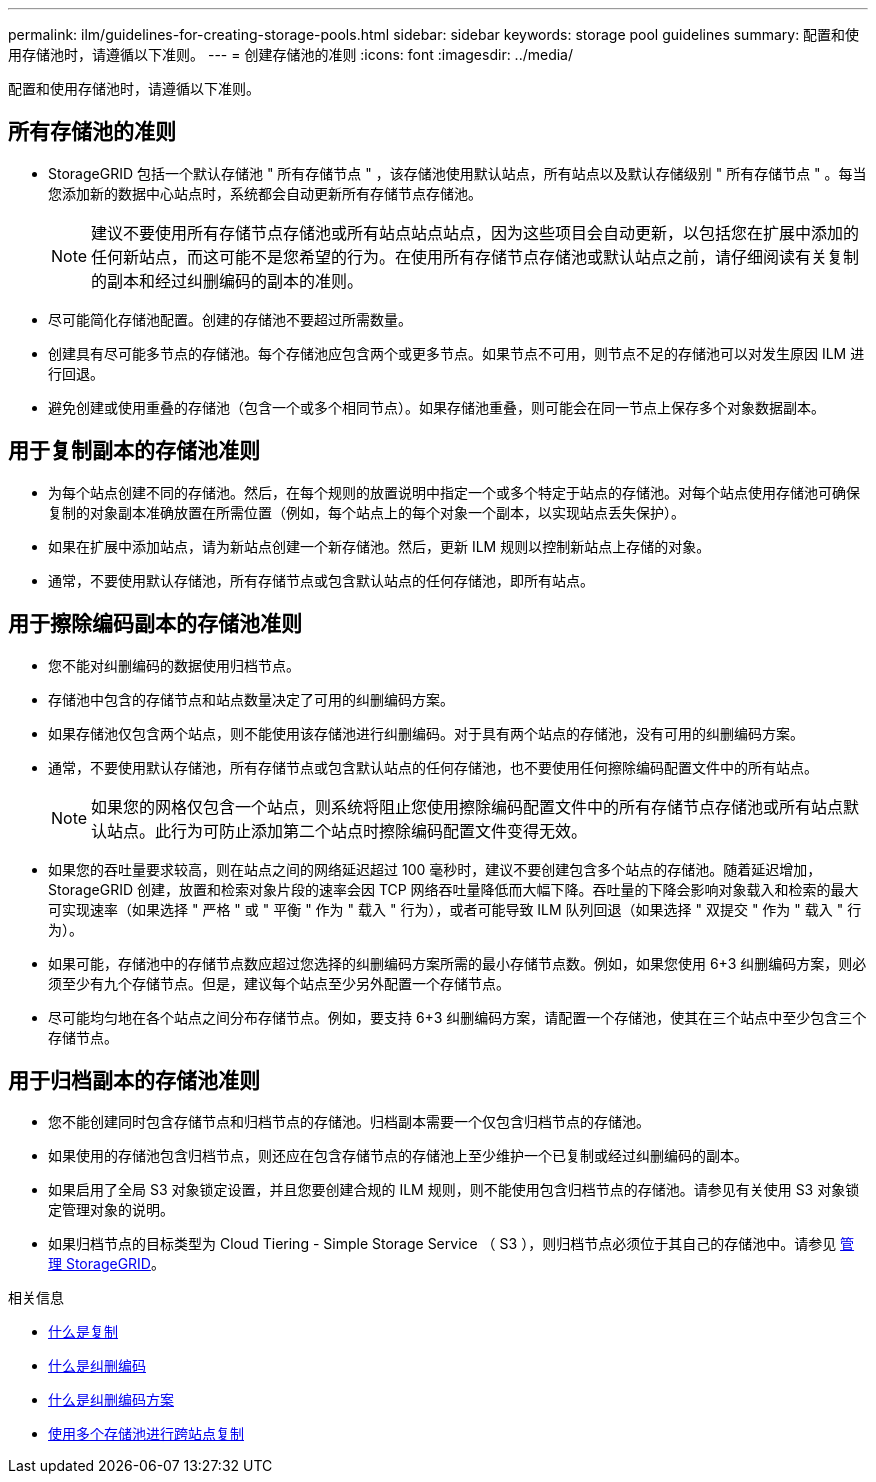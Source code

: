 ---
permalink: ilm/guidelines-for-creating-storage-pools.html 
sidebar: sidebar 
keywords: storage pool guidelines 
summary: 配置和使用存储池时，请遵循以下准则。 
---
= 创建存储池的准则
:icons: font
:imagesdir: ../media/


[role="lead"]
配置和使用存储池时，请遵循以下准则。



== 所有存储池的准则

* StorageGRID 包括一个默认存储池 " 所有存储节点 " ，该存储池使用默认站点，所有站点以及默认存储级别 " 所有存储节点 " 。每当您添加新的数据中心站点时，系统都会自动更新所有存储节点存储池。
+

NOTE: 建议不要使用所有存储节点存储池或所有站点站点站点，因为这些项目会自动更新，以包括您在扩展中添加的任何新站点，而这可能不是您希望的行为。在使用所有存储节点存储池或默认站点之前，请仔细阅读有关复制的副本和经过纠删编码的副本的准则。

* 尽可能简化存储池配置。创建的存储池不要超过所需数量。
* 创建具有尽可能多节点的存储池。每个存储池应包含两个或更多节点。如果节点不可用，则节点不足的存储池可以对发生原因 ILM 进行回退。
* 避免创建或使用重叠的存储池（包含一个或多个相同节点）。如果存储池重叠，则可能会在同一节点上保存多个对象数据副本。




== 用于复制副本的存储池准则

* 为每个站点创建不同的存储池。然后，在每个规则的放置说明中指定一个或多个特定于站点的存储池。对每个站点使用存储池可确保复制的对象副本准确放置在所需位置（例如，每个站点上的每个对象一个副本，以实现站点丢失保护）。
* 如果在扩展中添加站点，请为新站点创建一个新存储池。然后，更新 ILM 规则以控制新站点上存储的对象。
* 通常，不要使用默认存储池，所有存储节点或包含默认站点的任何存储池，即所有站点。




== 用于擦除编码副本的存储池准则

* 您不能对纠删编码的数据使用归档节点。
* 存储池中包含的存储节点和站点数量决定了可用的纠删编码方案。
* 如果存储池仅包含两个站点，则不能使用该存储池进行纠删编码。对于具有两个站点的存储池，没有可用的纠删编码方案。
* 通常，不要使用默认存储池，所有存储节点或包含默认站点的任何存储池，也不要使用任何擦除编码配置文件中的所有站点。
+

NOTE: 如果您的网格仅包含一个站点，则系统将阻止您使用擦除编码配置文件中的所有存储节点存储池或所有站点默认站点。此行为可防止添加第二个站点时擦除编码配置文件变得无效。

* 如果您的吞吐量要求较高，则在站点之间的网络延迟超过 100 毫秒时，建议不要创建包含多个站点的存储池。随着延迟增加， StorageGRID 创建，放置和检索对象片段的速率会因 TCP 网络吞吐量降低而大幅下降。吞吐量的下降会影响对象载入和检索的最大可实现速率（如果选择 " 严格 " 或 " 平衡 " 作为 " 载入 " 行为），或者可能导致 ILM 队列回退（如果选择 " 双提交 " 作为 " 载入 " 行为）。
* 如果可能，存储池中的存储节点数应超过您选择的纠删编码方案所需的最小存储节点数。例如，如果您使用 6+3 纠删编码方案，则必须至少有九个存储节点。但是，建议每个站点至少另外配置一个存储节点。
* 尽可能均匀地在各个站点之间分布存储节点。例如，要支持 6+3 纠删编码方案，请配置一个存储池，使其在三个站点中至少包含三个存储节点。




== 用于归档副本的存储池准则

* 您不能创建同时包含存储节点和归档节点的存储池。归档副本需要一个仅包含归档节点的存储池。
* 如果使用的存储池包含归档节点，则还应在包含存储节点的存储池上至少维护一个已复制或经过纠删编码的副本。
* 如果启用了全局 S3 对象锁定设置，并且您要创建合规的 ILM 规则，则不能使用包含归档节点的存储池。请参见有关使用 S3 对象锁定管理对象的说明。
* 如果归档节点的目标类型为 Cloud Tiering - Simple Storage Service （ S3 ），则归档节点必须位于其自己的存储池中。请参见 xref:../admin/index.adoc[管理 StorageGRID]。


.相关信息
* xref:what-replication-is.adoc[什么是复制]
* xref:what-erasure-coding-is.adoc[什么是纠删编码]
* xref:what-erasure-coding-schemes-are.adoc[什么是纠删编码方案]
* xref:using-multiple-storage-pools-for-cross-site-replication.adoc[使用多个存储池进行跨站点复制]

